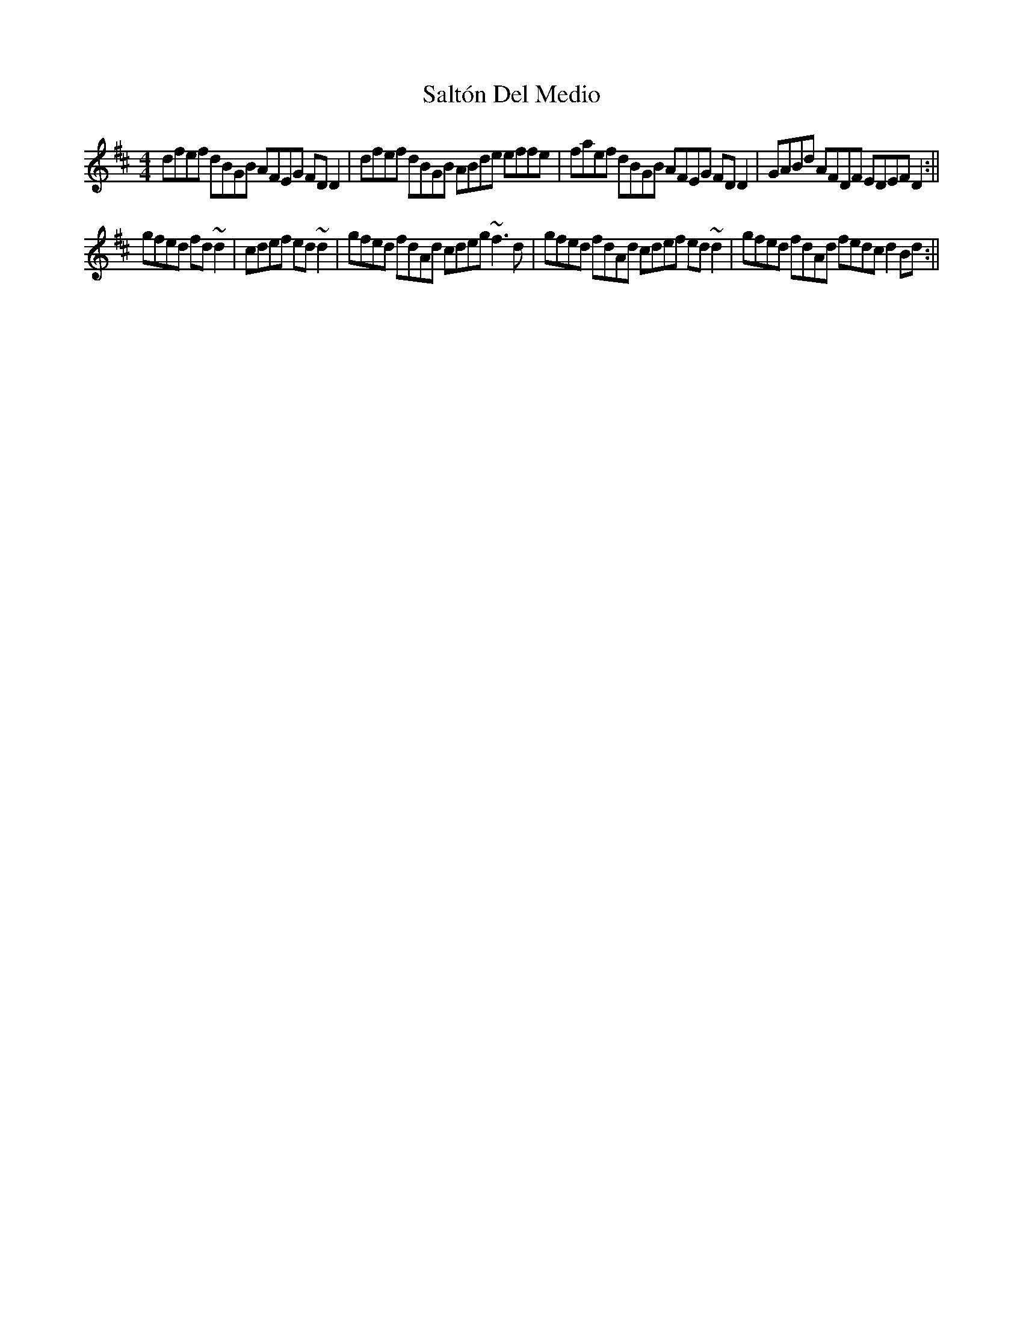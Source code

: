 X: 1
T: Saltón Del Medio
M: 4/4
L: 1/8
K: Dmaj
dfef dBGB AFEG FDD2 | dfef dBGB ABde effe | faef dBGB AFEG FDD2 | GABd AFDF EDEF D2 :||
gfed fd~d2 | cdef ed~d2 | gfed fdAd cdeg ~f3d | gfed fdAd cdef ed~d2 | gfed fdAd fedc d2Bd :||
